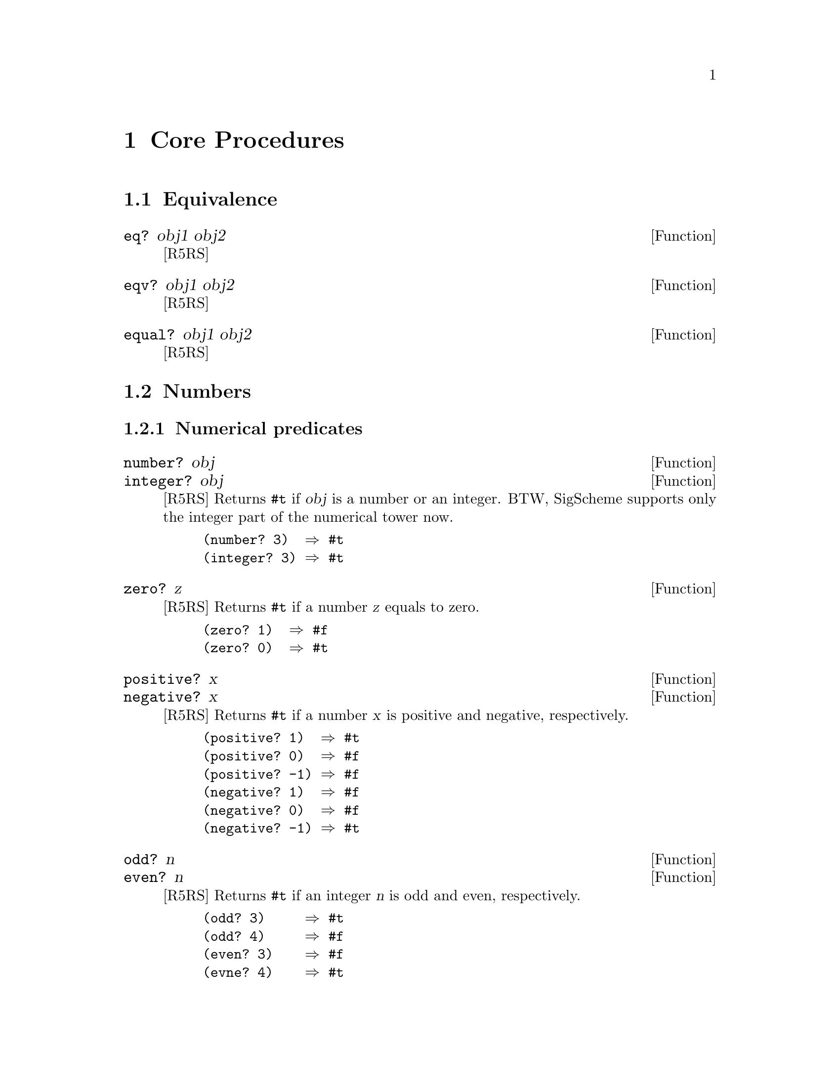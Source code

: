 @node Core Procedures
@chapter Core Procedures

@menu
* Equivalence::
* Numbers::
* Booleans::
* Pairs and Lists::
* Symbols::
* Characters::
* Strings::
* Vectors::
* Procedures::
* Continuation::
* Multiple values::
* Delayed evaluation::
* Eval::
* Input and Output::
* Loading Programs::
@end menu

@c ----------------------------------------------------------------------
@node Equivalence
@section Equivalence

@defun eq? obj1 obj2
[R5RS]
@end defun

@defun eqv? obj1 obj2
[R5RS]
@end defun

@defun equal? obj1 obj2
[R5RS]
@end defun

@c ----------------------------------------------------------------------
@node Numbers
@section Numbers

@menu
* Numerical predicates::
* Numerical comparison::
* Arithmetics::
* Numerical conversions::
@end menu

@node Numerical predicates
@subsection Numerical predicates

@defun number? obj
@defunx integer? obj
[R5RS]
Returns @code{#t} if @var{obj} is a number or an integer.
BTW, SigScheme supports only the integer part of the numerical tower now.

@example
(number? 3)  @result{} #t
(integer? 3) @result{} #t
@end example
@end defun

@defun zero? z
[R5RS]
Returns @code{#t} if a number @var{z} equals to zero.

@example
(zero? 1)  @result{} #f
(zero? 0)  @result{} #t
@end example
@end defun

@defun positive? x
@defunx negative? x
[R5RS]
Returns @code{#t} if a number @var{x} is positive and negative, respectively.

@example
(positive? 1)  @result{} #t
(positive? 0)  @result{} #f
(positive? -1) @result{} #f
(negative? 1)  @result{} #f
(negative? 0)  @result{} #f
(negative? -1) @result{} #t
@end example
@end defun

@defun odd? n
@defunx even? n
[R5RS]
Returns @code{#t} if an integer @var{n} is odd and even, respectively.

@example
(odd? 3)     @result{} #t
(odd? 4)     @result{} #f
(even? 3)    @result{} #f
(evne? 4)    @result{} #t
@end example
@end defun

@node Numerical comparison
@subsection Numerical comparison

@defun @code{=} z1 z2 z3 @dots{}
[R5RS]
If all the numbers @var{z} are equal, returns @code{#t}.
This procedure requires at least 2 arguments.

@example
(= 1 1)   @result{} #t
(= 1 0)   @result{} #f
(= 1 1 1) @result{} #t
(= 1 0 1) @result{} #f
@end example
@end defun

@defun  @code{<}  x1 x2 x3 @dots{}
@defunx @code{<=} x1 x2 x3 @dots{}
@defunx @code{>}  x1 x2 x3 @dots{}
@defunx @code{>=} x1 x2 x3 @dots{}
[R5RS]
Returns @code{#t} If all the real numbers @var{x} are
monotonically increasing,
monotonically nondecreasing, monotonically decreasing, or monotonically
nonincreasing, respectively.
@end defun

@defun max x1 x2 @dots{}
@defunx min x1 x2 @dots{}
[R5RS]
Returns a maximum or minimum nuber in the given real numbers, respectively.
@end defun

@node Arithmetics
@subsection Arithmetics

@defun  @code{+} z @dots{}
@defunx @code{*} z @dots{}
[R5RS]
Returns the sum or the product of given numbers, respectively.
If no argument is given, @code{(+)} yields 0 and @code{(*)} yields 1.
@end defun

@defun  @code{-} z @dots{}
@defunx @code{/} z @dots{}
[R5RS]
If only one number @var{z1} is given, returns its
negation and reciprocal, respectively.

If more than one number are given, returns:
@example
@var{z1} - @var{z2} - @var{z3} @dots{}
@var{z1} / @var{z2} / @var{z3} @dots{}
@end example
respectively.

@example
(- 3)       @result{} -3
(- 5 2)     @result{} 3
(- 5 2 1)   @result{} 2
@end example
@end defun

@defun abs z
[R5RS]
Returns an absolute value of @var{z}.

@example
(abs -1) @result{} 1
(abs 1)  @result{} 1
@end example
@end defun

@defun quotient n1 n2
@defunx remainder n1 n2
@defunx modulo n1 n2
[R5RS]
Returns the quotient, remainder and modulo of dividing an integer @var{n1}
by an integer @var{n2}.
@end defun

@node Numerical conversions
@subsection Numerical conversions

@defun number->string z &optional radix
@defunx string->number string &optional radix
[R5RS]
These procedures convert a number and its string representation
in radix @var{radix} system.
@var{radix} must be between 2 and 36 inclusive.
If @var{radix} is omitted, 10 is assumed.

@example
(number->string -10)     @result{} "-10"
(number->string 10)      @result{} "10"
(number->string -10 16)  @result{} "-a"
(number->string 10 16)   @result{} "a"
(number->string -10 8)   @result{} "-12"
(number->string 10 8)    @result{} "12"
(number->string -10 2)   @result{} "-1010"
(number->string 10 2)    @result{} "1010"
@end example
@end defun

@c ----------------------------------------------------------------------
@node Booleans
@section Booleans

@defun not obj
[R5RS]
Returns @code{#t} if and only if @var{obj} is @code{#f},
and returns @code{#f} otherwise.
@end defun

@defun boolean? obj
[R5RS]
Returns @code{#t} if @var{obj} is a boolean value.
@end defun

@c ----------------------------------------------------------------------
@node Pairs and Lists
@section Pairs and Lists

@menu
* List predicates::
* List constructors::
* List accessors and modifiers::
* Other list procedures::
@end menu

@node List predicates
@subsection List predicates

@defun pair? obj
[R5RS]
Returns @code{#t} if @var{obj} is a pair, @code{#f} otherwise.
@end defun

@defun null? obj
[R5RS]
Returns @code{#t} if @var{obj} is an empty list, @code{#f} otherwise.
@end defun

@defun list? obj
[R5RS]
Returns @code{#t} if @var{obj} is a proper list, @code{#f} otherwise.
This function returns @code{#f} if @var{obj} is a dotted or circular list.
@end defun

@node List constructors
@subsection List constructors

@defun cons obj1 obj2
[R5RS]
Constructs a pair of @var{obj1} and @var{obj2} and returns it.

@example
(cons 'a 'b) @result{} (a . b)
@end example
@end defun

@defun list obj @dots{}
[R5RS]
Makes a list, whose elements are @var{obj} @dots{}.

@example
(list 1 2 3) @result{} (1 2 3)
(list)       @result{} ()
@end example
@end defun

@node List accessors and modifiers
@subsection List accessors and modifiers

@defun car pair
@defunx cdr pair
[R5RS]
Returns car and cdr of @var{pair}, respectively.

@example
(car '(a b)) @result{} a
(cdr '(a b)) @result{} b
@end example
@end defun

@defun set-car! pair obj
@defunx set-cdr! pair obj
[R5RS] 
Modifies car and cdr of @var{pair}, by @var{obj}, respectively.
@end defun

@defun caar pair
@defunx cadr pair
@defunx cdar
@defunx cddr
@defunx caaar
@defunx caadr
@defunx cadar
@defunx caddr
@defunx cdaar
@defunx cdadr
@defunx cddar
@defunx cdddr
@defunx caaaar
@defunx caaadr
@defunx caadar
@defunx caaddr
@defunx cadaar
@defunx cadadr
@defunx caddar
@defunx cadddr
@defunx cdaaar
@defunx cdaadr
@defunx cdadar
@defunx cdaddr
@defunx cddaar
@defunx cddadr
@defunx cdddar
@defunx cddddr
[R5RS]
@code{caar} @equiv{} @code{(car (car x))},
@code{cadr} @equiv{} @code{(car (cdr x))}, and so on.
@end defun

@defun length list
[R5RS]
Returns the length of a proper list @var{list}.
If @var{list} is a dotted list or a circular list, an error is signalled.
@end defun

@defun list-tail list k
[R5RS]
Returns @var{k}-th cdr of @var{list}.
@var{list} can be a proper, dotted or circular list.

TODO: describe the case k < 0
@end defun

@defun list-ref list k
[R5RS]
Returns @var{k}-th element of @var{list}.
@var{list} can be a proper, dotted or circular list.

TODO: describe the case k < 0
@end defun

@defun last-pair list
[R5RS]
Returns the last pair of @var{list}.
@var{list} can be a proper or dotted list.
@end defun

@node Other list procedures
@subsection Other list procedures

@defun append list @dots{}
[R5RS]
Returns a list consisting of the elements of the first @var{list} followed by
the elements of the other lists.  The resulting list is always newly
allocated, except that it shares structure with the last list argument.
The last argument may actually be any object; an improper list results
if the last argument is not a proper list.

@example
(append '())              @result{} ()
(append '(a) '(b))        @result{} (a b)
(append '(a b) '(c d))    @result{} (a b c d)
(append '(a b) '(c d) 'e) @result{} (a b c d . e)
@end example
@end defun

@defun reverse list
[R5RS]
Returns a newly allocated list consisting of the elements of @var{list}
in reverse order.

@example
(reverse '())      @result{} ()
(reverse '(a b))   @result{} (b a)
(reverse '(a b c)) @result{} (c b a)
@end example
@end defun

@defun memq obj list
@defunx memv obj list
@defunx member obj list
[R5RS]
Searches @var{obj} in the @var{list}.  If @code{n}-th element of
@var{list} equals to @var{obj} (in the sense of @code{eq?} for @code{memq},
@code{eqv?} for @code{memv}, and @code{equal?} for @code{member}), 
@code{(list-tail @var{list} @var{n})} is returned.
Otherwise, @code{#f} is returned.

@example
(memq 'a '(a b c))          @result{} (a b c)
(memq 'b '(a b c))          @result{}  (b c)
(memq 'a '(b c d))          @result{} #f
(memq (list 'a) '(b (a) c)) @result{} #f
(memv 101 '(100 101 102))   @result{} (101 102)
@end example
@end defun

@defun assq obj list
@defunx assv obj list
@defunx assoc obj list
[R5RS]
Each element in @var{list} must be a pair.
These procedures search a pair whose car matches @var{obj}
(in the sense of @code{eq?} for @code{assq},
@code{eqv?} for @code{assv}, and @code{equal?} for @code{assoc})
from left to right, and return the leftmost matched pair if any.
If no pair matches, these return @code{#f}.

TODO: example
@end defun

@c ----------------------------------------------------------------------
@node Symbols
@section Symbols

@defun symbol? obj
[R5RS]
Returns true if and only if @var{obj} is a symbol.

@example
(symbol? 'abc)     @result{} #t
(symbol? 0)        @result{} #f
@end example
@end defun

@defun symbol->string symbol
[R5RS]
Returns the name of @var{symbol} in a string.  Returned string is immutable.

@example
(symbol->string 'foo) @result{} foo
@end example
@end defun

@defun string->symbol string
[R5RS]
Returns a symbol whose name is a string @var{string}.

TODO: Describe the case when @var{string} contains weird characters.

@example
(string->symbol "a") @result{} a
(string->symbol "A") @result{} A
@end example
@end defun

@c ----------------------------------------------------------------------
@node Characters
@section Characters

TODO: Describe special symbol, and further comparison spec.

@defun char? obj
[R5RS]
Returns @code{#t} if @var{obj} is a character, @code{#f} otherwise.

@example
(char? #\a) @result{} #t
(char? 1)   @result{} #f
@end example
@end defun

@defun char=? char1 char2
@defunx char<? char1 char2
@defunx char<=? char1 char2
@defunx char>? char1 char2
@defunx char>=? char1 char2
[R5RS]
Compares characters.
@end defun

@defun char-ci=? char1 char2
@defunx char-ci<? char1 char2
@defunx char-ci<=? char1 char2
@defunx char-ci>? char1 char2
@defunx char-ci>=? char1 char2
[R5RS]
Compares characters in case-insensitive way.
@end defun

@defun char-alphabetic? char
@defunx char-numeric? char
@defunx char-whitespace? char
@defunx char-upper-case? char
@defunx char-lower-case? char
[R5RS]
Returns true if a character @var{char} is an alphabetic character
(@code{[A-Za-z]}), a numeric character (@code{[0-9]}), a whitespace
character, an upper case character or a lower case character, respectively.
Currently, these procedures works only for ASCII characters.  They
return @code{#f} for all other characters.
@end defun

@defun char->integer char
@defunx integer->char n
[R5RS]
@end defun


@defun char-upcase char
@defunx char-downcase char
[R5RS]
Returns the upper case and lower case of @var{char}, respectively.
@end defun

@c ----------------------------------------------------------------------
@node Strings
@section Strings

@menu
* String predicates::
* String constructors::
* String accessors & modifiers::
* String comparison::
* String utilities::
@end menu

@node String predicates
@subsection String predicates

@defun string? obj
[R5RS]
Returns @code{#t} if @var{obj} is a string, @code{#f} otherwise.

@example
(string? "")  @result{} #t
(string? "a") @result{} #t
(string? 'a)  @result{} #f
@end example
@end defun

@node String constructors
@subsection String constructors

@defun make-string k &optional char
[R5RS]
Returns a string of length @var{k}.  If optional @var{char} is given,
the new string is filled with it.  Otherwise, the string is filled with
a whitespace.

@example
(make-string 0)     @result{} ""
(make-string 3)     @result{} "   "
(make-string 3 #\a) @result{} "aaa"
@end example
@end defun

@defun string char @dots{}
[R5RS]
Returns a string consisted by @var{char} @dots{}.

@example
(string)         @result ""
(string #\a)     @result "a"
(string #\a #\b) @result "ab"
@end example
@end defun

@node String accessors & modifiers
@subsection String accessors & modifiers

@defun string-length string
[R5RS]
Returns a length of a string @var{string}.

@example
(string-length "")  @result{} 0
(string-length "a") @result{} 1
@end example
@end defun

@defun string-ref cstring k
[R5RS]
Returns @var{k}-th character of a string @var{cstring}.

An error is signalled if @code{k} is out of range (negative, or greater
than or equal to the length of @var{cstring}

@example
(string-ref "abcde" 0)  @result{} #\a
(string-ref "abcde" -1) @result{} Error
(string-ref "abcde" 5)  @result{} Error
@end example
@end defun

@defun string-set! string k char
[R5RS]
Substitute @var{string}'s @var{k}-th character by @var{char}.
@var{k} must be greater than or equal to zero, and less than
@code{(string-length @var{string})}.

@var{string} must be the mutable string.

Return value is undefined.

TODO: ref to immutable/mutable description
@end defun

@node String comparison
@subsection String comparison

@defun string=? string1 string2
@defunx string-ci=? string1 string2
[R5RS]

@end defun

@defun string<? string1 string2
@defunx string<=? string1 string2
@defunx string>? string1 string2
@defunx string>=? string1 string2
@defunx string-ci<? string1 string2
@defunx string-ci<=? string1 string2
@defunx string-ci>? string1 string2
@defunx string-ci>=? string1 string2
[R5RS]
@end defun

@node String utilities
@subsection String utilities

@defun substring string start end
[R5RS]
@end defun

@defun string-append string @dots{}
[R5RS]
@end defun

@defun string->list string &optional start end
@defunx list->string list
[R5RS]
@end defun

@defun string-copy string &optional start end
[R5RS]
@end defun

@defun string-fill! string char &optional start end
[R5RS]
@end defun

@c ----------------------------------------------------------------------
@node Vectors
@section Vectors

@defun vector? obj
[R5RS]
Returns @code{#t} if @var{obj} is a vector, @code{#f} otherwise.
@end defun

@defun make-vector k &optional fill
[R5RS]
Creates and returns a vector with length @var{k}.
If optional argument @var{fill} is given, each element of the vector
is initialized by it.  Otherwise, the initial value of each element
is undefined.

@example
(make-vector 3)     @result{} #(#<undef> #<undef> #<undef>)
(make-vector 3 1)   @result{} #(1 1 1)
(make-vector 3 #\a) @result{} #(#\a #\a #\a)
@end example
@end defun

@defun vector obj @dots{}
[R5RS]
Creates a vector whose elements are @var{obj} @dots{}.

@example
(vector)           @result{} #()
(vector 1 #\a 'a)  @result{} #(1 #\a a)
@end example
@end defun

@defun vector-length vector
[R5RS]
Returns the length of a vector @var{vector}.
@end defun

@defun vector-ref vector k
[R5RS]
Returns @var{k}-th element of vector @var{vector}.

An error is signalled if @var{k} is negative, or greater than
or equal to the length of @var{vector}.
@end defun

@defun vector-set! vector k obj
[R5RS]
Sets @var{k}-th element of the vector @var{vector} to @var{obj}.

It is an error if @var{k} is negative or greater than or equal to the
length of @var{vector}.
@end defun

@defun vector->list vector
@defunx list->vector list
[R5RS]
Converts a vector to a list, or vice versa.

@example
(vector->list '#())          @result{} ()
(vector->list '#(1 2 3 4 5)) @result{} (1 2 3 4 5)
(list->vector '())           @result{} #()
(list->vector '(1 2 3 4 5))  @result{} #(1 2 3 4 5)
@end example
@end defun

@defun vector-fill! vector fill
[R5RS]
Sets all elements in a vector @var{vector} to @var{fill}.

@example
(vector-fill! (make-vector 3) #\x) @result{} #(#\x #\x #\x)
@end example
@end defun

@c ----------------------------------------------------------------------
@node Procedures
@section Procedures

@defun procedure? obj
[R5RS]
Returns @code{#t} if @var{obj} is a procedure, @code{#f} otherwise.
@end defun

@defun apply proc arg1 @dots{} args
[R5RS]
Calls a procedure @var{proc} with a list of arguments,
@code{(@var{arg1} @dots{} . @var{args})}.
The last argument @var{args} must be a proper list.
Returns (a) value(s) @var{proc} returns.

@example
(apply list 'a 'b '(c d e)) @result{} (a b c d e)
(apply + 1 2 '(3 4 5))      @result{} 15
@end example

@end defun

@c ----------------------------------------------------------------------
@node Continuation
@section Continuation

@defun call-with-current-continuation proc
[R5RS]
@end defun

@defun dynamic-wind before thunk after
[R5RS]
@end defun

@c ----------------------------------------------------------------------
@node Multiple values
@section Multiple values

@defun values obj @dots{}
[R5RS]
Returns @var{obj} @dots{} as multiple values.
Caller can capture multiple values by a built-in syntax @code{receive}.
@end defun

@defun call-with-values producer consumer
[R5RS]
Call a procedure @var{producer} with no argument.
Then applies a procedure @var{consumer} on the
value(s) @var{producer} returned.  Returns the value(s) @var{consumer}
returns.

@example
(call-with-values (lambda () (values 1 2)) cons) @result{} (1 . 2)
@end example
@end defun

@c ----------------------------------------------------------------------
@node Delayed evaluation
@section Delayed evaluation

@defun delay expression
[R5RS]
This creates a @emph{promise} that delays the evaluation
of @var{expression}.  @var{Expression} will be evaluated
when the promise is passed to @code{force}.
@end defun

@defun force promise
[R5RS]
If @var{promise}'s value hasn't been computed (delayed), @code{force}
makes @var{promise}'s encapsulated expression be evaluated, and returns
the result.
@end defun

@c ----------------------------------------------------------------------
@node Eval
@section Eval

@defun eval expr env
[R5RS]
Evaluate @var{expr}.   @var{env} must be a value returned by
the following procedures below.
@end defun

@defun null-environment version
@defunx scheme-report-environment
@defunx interaction-environment
[R5RS]
Returns an environment specifier which can be used as the second
argument of @code{eval}.
@end defun

@c ----------------------------------------------------------------------
@node Input and Output
@section Input and Output

@menu
* Common port operations::
* File ports::
* Input::
* Output::
@end menu

@node Common port operations
@subsection Common port operations

@defun port? obj
@defunx input-port? obj
@defunx output-port? obj
[R5RS]
Returns true if @var{obj} is a port, an input port and an output port,
respectively.
@end defun

@defun current-input-port
@defunx current-output-port
[R5RS]
Returns the current input port and the current output port, respectively.
@end defun

@node File ports
@subsection File ports

@defun open-input-file filename
@defunx open-output-file filename
[R5RS]
Opens a file @var{filename} for input or output, and
returns an input or output port associated with it, respectively.
@end defun

@defun call-with-input-file string proc string proc
@defunx call-with-output-file string proc string proc
[R5RS]
Opens a file specified by @var{string} for input/output,
and call @var{proc} with one argument, the file port.  When @var{proc}
returns, or an error is signalled from @var{proc} that is not captured
within @var{proc}, the file is closed.
@end defun

@defun with-input-from-file string thunk
@defunx with-output-to-file string thunk
[R5RS]
Opens a file specified by @var{string} for input or output
and makes the opened port as the current input or output port,
then calls @var{thunk}.  The file is closed when @var{thunk}
returns or an error is signalled from @var{thunk} that is not
captured within @var{thunk}.

Returns the value(s) @code{thunk} returns.
@end defun

@node Input
@subsection Input

@defun read &optional iport
[R5RS]
Reads an S-expression from @var{iport} and returns it.
@end defun

@defun read-char &optional iport
[R5RS]
Reads one character from @var{iport} and returns it.
If @var{iport} has already 
reached to the end, returns an eof object.
@end defun

@defun peek-char &optional iport
[R5RS]
Reads one character in @var{iport} and returns it, keeping the character
in the @var{port}.
@end defun

@defun eof-object? obj
[R5RS]
Returns true if @var{obj} is an EOF object.
@end defun

@defun char-ready? port
[R5RS]
If a character is ready to be read from @var{port}, returns @code{#t}.
@end defun

@node Output
@subsection Output

@defun newline &optional port
[R5RS]
Writes a newline character to @var{port}.
@end defun

@defun write obj &optional port
@defunx display obj &optional port
[R5RS]
Produces a printable representation of an object @var{obj} to the output port.
@code{Write} uses object's standard external representation
whenever possible, so that the written output would be
read back by @code{read}, whereas @code{display} produces more human-readable
output.
@end defun

@defun write-char char &optional port
[R5RS]
Write a single character @var{char} to the output port @var{port}.
@end defun

@c ----------------------------------------------------------------------
@node Loading Programs
@section Loading Programs

@defun load file
[R5RS]
Loads @var{file}, that is, read Scheme expressions in @var{file} and
evaluates them.
@end defun
